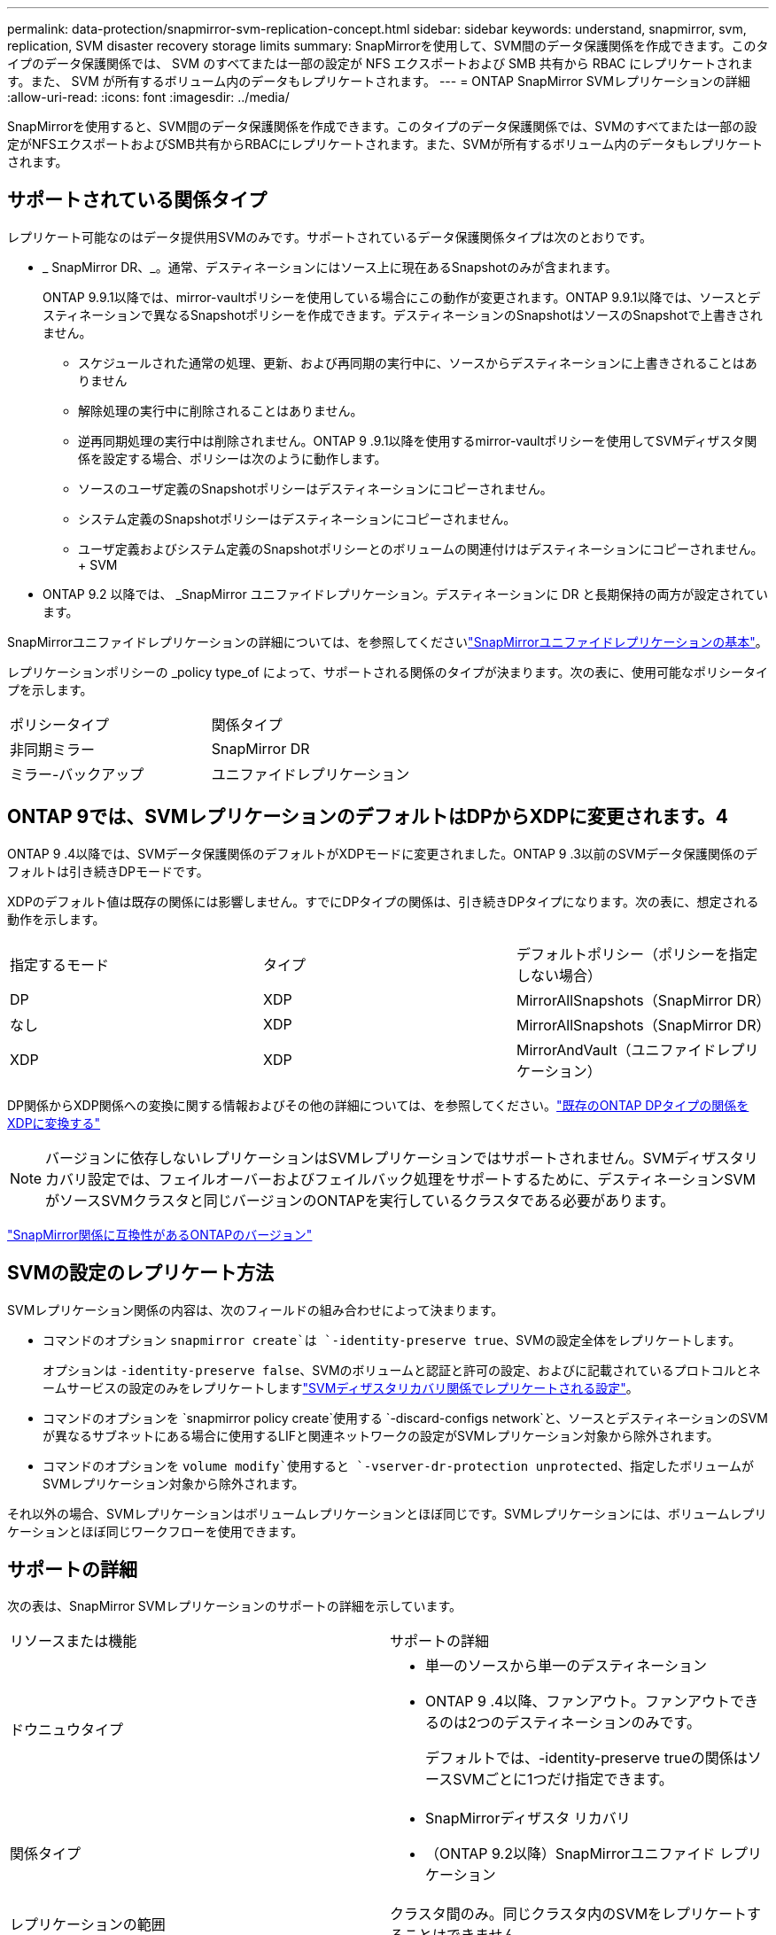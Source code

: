 ---
permalink: data-protection/snapmirror-svm-replication-concept.html 
sidebar: sidebar 
keywords: understand, snapmirror, svm, replication, SVM disaster recovery storage limits 
summary: SnapMirrorを使用して、SVM間のデータ保護関係を作成できます。このタイプのデータ保護関係では、 SVM のすべてまたは一部の設定が NFS エクスポートおよび SMB 共有から RBAC にレプリケートされます。また、 SVM が所有するボリューム内のデータもレプリケートされます。 
---
= ONTAP SnapMirror SVMレプリケーションの詳細
:allow-uri-read: 
:icons: font
:imagesdir: ../media/


[role="lead"]
SnapMirrorを使用すると、SVM間のデータ保護関係を作成できます。このタイプのデータ保護関係では、SVMのすべてまたは一部の設定がNFSエクスポートおよびSMB共有からRBACにレプリケートされます。また、SVMが所有するボリューム内のデータもレプリケートされます。



== サポートされている関係タイプ

レプリケート可能なのはデータ提供用SVMのみです。サポートされているデータ保護関係タイプは次のとおりです。

* _ SnapMirror DR、_。通常、デスティネーションにはソース上に現在あるSnapshotのみが含まれます。
+
ONTAP 9.9.1以降では、mirror-vaultポリシーを使用している場合にこの動作が変更されます。ONTAP 9.9.1以降では、ソースとデスティネーションで異なるSnapshotポリシーを作成できます。デスティネーションのSnapshotはソースのSnapshotで上書きされません。

+
** スケジュールされた通常の処理、更新、および再同期の実行中に、ソースからデスティネーションに上書きされることはありません
** 解除処理の実行中に削除されることはありません。
** 逆再同期処理の実行中は削除されません。ONTAP 9 .9.1以降を使用するmirror-vaultポリシーを使用してSVMディザスタ関係を設定する場合、ポリシーは次のように動作します。
** ソースのユーザ定義のSnapshotポリシーはデスティネーションにコピーされません。
** システム定義のSnapshotポリシーはデスティネーションにコピーされません。
** ユーザ定義およびシステム定義のSnapshotポリシーとのボリュームの関連付けはデスティネーションにコピーされません。+ SVM


* ONTAP 9.2 以降では、 _SnapMirror ユニファイドレプリケーション。デスティネーションに DR と長期保持の両方が設定されています。


SnapMirrorユニファイドレプリケーションの詳細については、を参照してくださいlink:snapmirror-unified-replication-concept.html["SnapMirrorユニファイドレプリケーションの基本"]。

レプリケーションポリシーの _policy type_of によって、サポートされる関係のタイプが決まります。次の表に、使用可能なポリシータイプを示します。

[cols="2*"]
|===


| ポリシータイプ | 関係タイプ 


 a| 
非同期ミラー
 a| 
SnapMirror DR



 a| 
ミラー-バックアップ
 a| 
ユニファイドレプリケーション

|===


== ONTAP 9では、SVMレプリケーションのデフォルトはDPからXDPに変更されます。4

ONTAP 9 .4以降では、SVMデータ保護関係のデフォルトがXDPモードに変更されました。ONTAP 9 .3以前のSVMデータ保護関係のデフォルトは引き続きDPモードです。

XDPのデフォルト値は既存の関係には影響しません。すでにDPタイプの関係は、引き続きDPタイプになります。次の表に、想定される動作を示します。

[cols="3*"]
|===


| 指定するモード | タイプ | デフォルトポリシー（ポリシーを指定しない場合） 


 a| 
DP
 a| 
XDP
 a| 
MirrorAllSnapshots（SnapMirror DR）



 a| 
なし
 a| 
XDP
 a| 
MirrorAllSnapshots（SnapMirror DR）



 a| 
XDP
 a| 
XDP
 a| 
MirrorAndVault（ユニファイドレプリケーション）

|===
DP関係からXDP関係への変換に関する情報およびその他の詳細については、を参照してください。link:convert-snapmirror-version-flexible-task.html["既存のONTAP DPタイプの関係をXDPに変換する"]

[NOTE]
====
バージョンに依存しないレプリケーションはSVMレプリケーションではサポートされません。SVMディザスタリカバリ設定では、フェイルオーバーおよびフェイルバック処理をサポートするために、デスティネーションSVMがソースSVMクラスタと同じバージョンのONTAPを実行しているクラスタである必要があります。

====
link:compatible-ontap-versions-snapmirror-concept.html["SnapMirror関係に互換性があるONTAPのバージョン"]



== SVMの設定のレプリケート方法

SVMレプリケーション関係の内容は、次のフィールドの組み合わせによって決まります。

* コマンドのオプション `snapmirror create`は `-identity-preserve true`、SVMの設定全体をレプリケートします。
+
オプションは `-identity-preserve false`、SVMのボリュームと認証と許可の設定、およびに記載されているプロトコルとネームサービスの設定のみをレプリケートしますlink:snapmirror-svm-replication-concept.html#configurations-replicated-in-svm-disaster-recovery-relationships["SVMディザスタリカバリ関係でレプリケートされる設定"]。

* コマンドのオプションを `snapmirror policy create`使用する `-discard-configs network`と、ソースとデスティネーションのSVMが異なるサブネットにある場合に使用するLIFと関連ネットワークの設定がSVMレプリケーション対象から除外されます。
* コマンドのオプションを `volume modify`使用すると `-vserver-dr-protection unprotected`、指定したボリュームがSVMレプリケーション対象から除外されます。


それ以外の場合、SVMレプリケーションはボリュームレプリケーションとほぼ同じです。SVMレプリケーションには、ボリュームレプリケーションとほぼ同じワークフローを使用できます。



== サポートの詳細

次の表は、SnapMirror SVMレプリケーションのサポートの詳細を示しています。

[cols="2*"]
|===


| リソースまたは機能 | サポートの詳細 


 a| 
ドウニュウタイプ
 a| 
* 単一のソースから単一のデスティネーション
* ONTAP 9 .4以降、ファンアウト。ファンアウトできるのは2つのデスティネーションのみです。
+
デフォルトでは、-identity-preserve trueの関係はソースSVMごとに1つだけ指定できます。





 a| 
関係タイプ
 a| 
* SnapMirrorディザスタ リカバリ
* （ONTAP 9.2以降）SnapMirrorユニファイド レプリケーション




 a| 
レプリケーションの範囲
 a| 
クラスタ間のみ。同じクラスタ内のSVMをレプリケートすることはできません。



 a| 
自律型ランサムウェア対策
 a| 
* ONTAP 9.12.1以降でサポート。詳細については、を参照してください link:../anti-ransomware/index.html["自律型ランサムウェア対策"]。




 a| 
整合グループの非同期サポート
 a| 
ONTAP 9 14.1以降では、整合グループが存在する場合に、SVMディザスタリカバリ関係が最大32個サポートされます。詳細については、およびを参照してください link:../consistency-groups/protect-task.html["整合グループの保護"] link:../consistency-groups/limits.html["整合グループの制限"] 。



 a| 
FabricPool
 a| 
FabricPools .6以降では、SnapMirror ONTAP 9レプリケーションがサポートされます。



 a| 
MetroCluster
 a| 
ONTAP 9.11.1以降では、MetroCluster構成内のSVMディザスタ リカバリ関係のソースとデスティネーション両方を、追加のSVMディザスタ リカバリ構成のソースにすることができます。

ONTAP 9.5以降のMetroCluster構成では、SnapMirror SVMレプリケーションがサポートされます。

* ONTAP 9.10.Xより前のリリースでは、MetroCluster構成をSVMディザスタ リカバリ関係のデスティネーションにすることはできません。
* ONTAP 9 .10.1以降のリリースでは、MetroCluster構成を移行目的でのみSVMディザスタリカバリ関係のデスティネーションにすることができます。この構成は、に記載されている必要なすべての要件を満たしている必要があります https://www.netapp.com/pdf.html?item=/media/83785-tr-4966.pdf["TR-4966：『Migrating a SVM into a MetroCluster 解決策』"^]。
* SVMディザスタリカバリ関係のソースとして使用できるのは、MetroCluster構成のアクティブなSVMだけです。
+
スイッチオーバー前の同期元のSVMと、スイッチオーバー後の同期先のSVMがソースになります。

* MetroCluster構成が安定した状態のときはMetroClusterの同期先のSVMがオンラインでないため、同期先のSVMをSVMディザスタリカバリ関係のソースにすることはできません。
* 同期元のSVMがSVMディザスタリカバリ関係のソースである場合は、ソースのSVMディザスタリカバリ関係の情報がMetroClusterパートナーにレプリケートされます。
* スイッチオーバーおよびスイッチバックの処理中に、SVMディザスタリカバリデスティネーションへのレプリケーションが失敗することがあります。
+
ただし、スイッチオーバーまたはスイッチバックのプロセスが完了すると、SVMディザスタリカバリの次回のスケジュールされた更新は成功します。





 a| 
整合グループ
 a| 
ONTAP 9 14.1以降でサポートされています。詳細については、を参照してください xref:../consistency-groups/protect-task.html[整合グループの保護]。



 a| 
ONTAP S3
 a| 
SVMディザスタ リカバリではサポートされません。



 a| 
SnapMirror Synchronous
 a| 
SVMディザスタ リカバリではサポートされません。



 a| 
バージョンに依存しない
 a| 
サポートされません。



 a| 
ボリューム暗号化
 a| 
* ソースで暗号化されたボリュームがデスティネーションで暗号化されます。
* オンボード キー マネージャまたはKMIPサーバをデスティネーションで設定する必要があります。
* 新しい暗号化キーはデスティネーションで生成されます。
* ボリューム暗号化をサポートするノードがデスティネーションに含まれていない場合、レプリケーションは成功しますが、デスティネーション ボリュームは暗号化されません。


|===


== SVMディザスタリカバリ関係でレプリケートされる設定

次の表に、オプションと `snapmirror policy create -discard-configs network`オプションの相互作用を示し `snapmirror create -identity-preserve`ます。

[cols="5*"]
|===


2+| レプリケートされる設定 2+| `*‑identity‑preserve true*` | `*‑identity‑preserve false*` 


|  |  | *設定されていないポリシー `-discard-configs network`* | *セット付きポリシー `-discard-configs network`* |  


 a| 
ネットワーク
 a| 
NAS LIF
 a| 
〇
 a| 
いいえ
 a| 
いいえ



 a| 
LIFのKerberos設定
 a| 
〇
 a| 
いいえ
 a| 
いいえ



 a| 
SAN LIF
 a| 
いいえ
 a| 
いいえ
 a| 
いいえ



 a| 
ファイアウォールポリシー
 a| 
〇
 a| 
〇
 a| 
いいえ



 a| 
サービスポリシー
 a| 
〇
 a| 
〇
 a| 
いいえ



 a| 
ルート
 a| 
〇
 a| 
いいえ
 a| 
いいえ



 a| 
ブロードキャストドメイン
 a| 
いいえ
 a| 
いいえ
 a| 
いいえ



 a| 
サブネット
 a| 
いいえ
 a| 
いいえ
 a| 
いいえ



 a| 
IPspace
 a| 
いいえ
 a| 
いいえ
 a| 
いいえ



 a| 
SMB
 a| 
SMB サーバ
 a| 
〇
 a| 
〇
 a| 
いいえ



 a| 
ローカルグループとローカルユーザ
 a| 
〇
 a| 
〇
 a| 
〇



 a| 
権限
 a| 
〇
 a| 
〇
 a| 
〇



 a| 
シャドウコピー
 a| 
〇
 a| 
〇
 a| 
〇



 a| 
BranchCache
 a| 
〇
 a| 
〇
 a| 
〇



 a| 
サーバオプション
 a| 
〇
 a| 
〇
 a| 
〇



 a| 
サーバセキュリティ
 a| 
〇
 a| 
〇
 a| 
いいえ



 a| 
ホームディレクトリ、共有
 a| 
〇
 a| 
〇
 a| 
〇



 a| 
シンボリックリンク
 a| 
〇
 a| 
〇
 a| 
〇



 a| 
FPolicyポリシー、fsecurityポリシー、およびfsecurity NTFS
 a| 
〇
 a| 
〇
 a| 
〇



 a| 
ネームマッピングとグループマッピング
 a| 
〇
 a| 
〇
 a| 
〇



 a| 
監査情報
 a| 
〇
 a| 
〇
 a| 
〇



 a| 
NFS
 a| 
エクスポートポリシー
 a| 
〇
 a| 
〇
 a| 
いいえ



 a| 
エクスポートポリシールール
 a| 
〇
 a| 
〇
 a| 
いいえ



 a| 
NFSサーバ
 a| 
〇
 a| 
〇
 a| 
いいえ



 a| 
RBAC
 a| 
セキュリティ証明書
 a| 
〇
 a| 
〇
 a| 
いいえ



 a| 
ログインユーザ、公開鍵、ロール、およびロールの設定
 a| 
〇
 a| 
〇
 a| 
〇



 a| 
SSL
 a| 
〇
 a| 
〇
 a| 
いいえ



 a| 
ネームサービス
 a| 
DNSおよびDNSホスト
 a| 
〇
 a| 
〇
 a| 
いいえ



 a| 
UNIXユーザおよびUNIXグループ
 a| 
〇
 a| 
〇
 a| 
〇



 a| 
Kerberos RealmとKerberosキーブロック
 a| 
〇
 a| 
〇
 a| 
いいえ



 a| 
LDAPおよびLDAPクライアント
 a| 
〇
 a| 
〇
 a| 
いいえ



 a| 
ネットグループ
 a| 
〇
 a| 
〇
 a| 
いいえ



 a| 
NIS
 a| 
〇
 a| 
〇
 a| 
いいえ



 a| 
WebおよびWebアクセス
 a| 
〇
 a| 
〇
 a| 
いいえ



 a| 
ボリューム
 a| 
オブジェクト
 a| 
〇
 a| 
〇
 a| 
〇



 a| 
SnapshotとSnapshotポリシー
 a| 
〇
 a| 
〇
 a| 
〇



 a| 
自動削除ポリシー
 a| 
いいえ
 a| 
いいえ
 a| 
いいえ



 a| 
効率化ポリシー
 a| 
〇
 a| 
〇
 a| 
〇



 a| 
クォータポリシーとクォータポリシールール
 a| 
〇
 a| 
〇
 a| 
〇



 a| 
リカハリキユウ
 a| 
〇
 a| 
〇
 a| 
〇



 a| 
ルートボリューム
 a| 
ネームスペース
 a| 
〇
 a| 
〇
 a| 
〇



 a| 
ユーザデータ
 a| 
いいえ
 a| 
いいえ
 a| 
いいえ



 a| 
qtree
 a| 
いいえ
 a| 
いいえ
 a| 
いいえ



 a| 
クォータ
 a| 
いいえ
 a| 
いいえ
 a| 
いいえ



 a| 
ファイルレベルのQoS
 a| 
いいえ
 a| 
いいえ
 a| 
いいえ



 a| 
属性：ルートボリュームの状態、スペースギャランティ、サイズ、オートサイズ、およびファイル総数
 a| 
いいえ
 a| 
いいえ
 a| 
いいえ



 a| 
ストレージQoS
 a| 
QoSポリシーグループ
 a| 
〇
 a| 
〇
 a| 
〇



 a| 
ファイバチャネル（FC）
 a| 
いいえ
 a| 
いいえ
 a| 
いいえ



 a| 
iSCSI
 a| 
いいえ
 a| 
いいえ
 a| 
いいえ



 a| 
LUN
 a| 
オブジェクト
 a| 
〇
 a| 
〇
 a| 
〇



 a| 
igroup
 a| 
いいえ
 a| 
いいえ
 a| 
いいえ



 a| 
ポートセット
 a| 
いいえ
 a| 
いいえ
 a| 
いいえ



 a| 
シリアル番号
 a| 
いいえ
 a| 
いいえ
 a| 
いいえ



 a| 
SNMP
 a| 
v3ユーザ
 a| 
〇
 a| 
〇
 a| 
いいえ

|===


== SVMディザスタリカバリのストレージ制限

次の表に、ストレージオブジェクトごとにサポートされる推奨されるボリュームおよびSVMディザスタリカバリ関係の最大数を示します。制限は多くの場合プラットフォームに依存することに注意してください。特定の構成の制限については、を参照してlink:https://hwu.netapp.com/["Hardware Universe"^]ください。

[cols="2*"]
|===


| ストレージオブジェクト | 制限 


 a| 
SVM
 a| 
300個のフレキシブルボリューム



 a| 
HAペア
 a| 
フレキシブルボリューム×1、000



 a| 
クラスタ
 a| 
128個のSVMディザスタ関係

|===